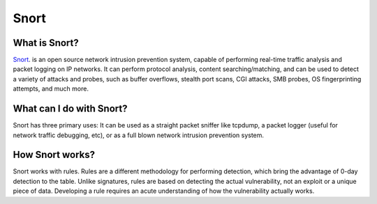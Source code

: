 ================
 Snort
================

----------
 What is Snort?
----------

`Snort <https://www.snort.org/>`_. is an open source network intrusion prevention system, capable
of performing real-time traffic analysis and packet logging on IP
networks. It can perform protocol analysis, content searching/matching,
and can be used to detect a variety of attacks and probes, such as buffer
overflows, stealth port scans, CGI attacks, SMB probes, OS fingerprinting
attempts, and much more.

----------
 What can I do with Snort?
----------

Snort has three primary uses: It can be used as a straight packet sniffer
like tcpdump, a packet logger (useful for network traffic debugging, etc),
or as a full blown network intrusion prevention system.

----------
 How Snort works?
----------

Snort works with rules. Rules are a different methodology for performing
detection, which bring the advantage of 0-day detection to the table.
Unlike signatures, rules are based on detecting the actual vulnerability,
not an exploit or a unique piece of data. Developing a rule requires an
acute understanding of how the vulnerability actually works.


